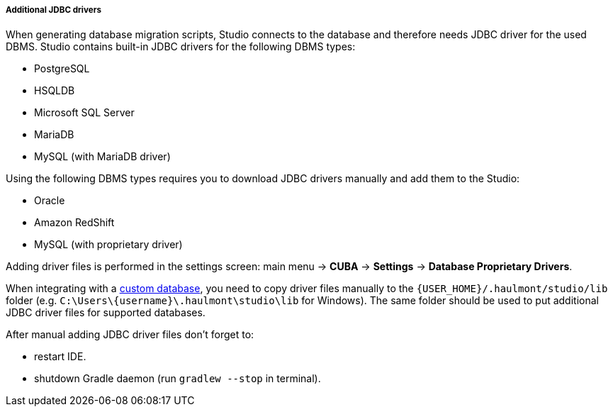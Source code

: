 :sourcesdir: ../../../../../../source

[[additional_jdbc_drivers]]
===== Additional JDBC drivers
--
When generating database migration scripts, Studio connects to the database and therefore needs JDBC driver for the used DBMS. Studio contains built-in JDBC drivers for the following DBMS types:

* PostgreSQL
* HSQLDB
* Microsoft SQL Server
* MariaDB
* MySQL (with MariaDB driver)

Using the following DBMS types requires you to download JDBC drivers manually and add them to the Studio:

* Oracle
* Amazon RedShift
* MySQL (with proprietary driver)

Adding driver files is performed in the settings screen: main menu -> *CUBA* -> *Settings* -> *Database Proprietary Drivers*.

When integrating with a <<custom_db,custom database>>, you need to copy driver files manually to the `{USER_HOME}/.haulmont/studio/lib` folder (e.g. `C:\Users\\{username}\.haulmont\studio\lib` for Windows). The same folder should be used to put additional JDBC driver files for supported databases.

After manual adding JDBC driver files don't forget to:

* restart IDE.
* shutdown Gradle daemon (run `gradlew --stop` in terminal).

--